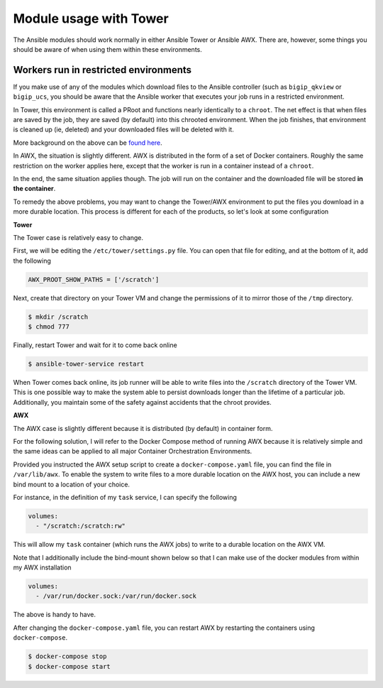 Module usage with Tower
=======================

The Ansible modules should work normally in either Ansible Tower or Ansible AWX. There are, however,
some things you should be aware of when using them within these environments.

Workers run in restricted environments
--------------------------------------

If you make use of any of the modules which download files to the Ansible controller (such as
``bigip_qkview`` or ``bigip_ucs``, you should be aware that the Ansible worker that executes
your job runs in a restricted environment.

In Tower, this environment is called a PRoot and functions nearly identically to a ``chroot``.
The net effect is that when files are saved by the job, they are saved (by default) into this
chrooted environment. When the job finishes, that environment is cleaned up (ie, deleted) and
your downloaded files will be deleted with it.

More background on the above can be `found here`_.

In AWX, the situation is slightly different. AWX is distributed in the form of a set of Docker
containers. Roughly the same restriction on the worker applies here, except that the worker is
run in a container instead of a ``chroot``.

In the end, the same situation applies though. The job will run on the container and the downloaded
file will be stored **in the container**.

To remedy the above problems, you may want to change the Tower/AWX environment to put the files
you download in a more durable location. This process is different for each of the products, so
let's look at some configuration

**Tower**

The Tower case is relatively easy to change.

First, we will be editing the ``/etc/tower/settings.py`` file. You can open that file for editing,
and at the bottom of it, add the following

.. code-block:: python

   AWX_PROOT_SHOW_PATHS = ['/scratch']

Next, create that directory on your Tower VM and change the permissions of it to mirror those of
the ``/tmp`` directory.

.. code-block::

   $ mkdir /scratch
   $ chmod 777

Finally, restart Tower and wait for it to come back online

.. code-block::

   $ ansible-tower-service restart

When Tower comes back online, its job runner will be able to write files into the ``/scratch``
directory of the Tower VM. This is one possible way to make the system able to persist downloads
longer than the lifetime of a particular job. Additionally, you maintain some of the safety
against accidents that the chroot provides.

**AWX**

The AWX case is slightly different because it is distributed (by default) in container form.

For the following solution, I will refer to the Docker Compose method of running AWX because it
is relatively simple and the same ideas can be applied to all major Container Orchestration
Environments.

Provided you instructed the AWX setup script to create a ``docker-compose.yaml`` file, you can
find the file in ``/var/lib/awx``. To enable the system to write files to a more durable location
on the AWX host, you can include a new bind mount to a location of your choice.

For instance, in the definition of my ``task`` service, I can specify the following

.. code-block::

   volumes:
     - "/scratch:/scratch:rw"

This will allow my ``task`` container (which runs the AWX jobs) to write to a durable location
on the AWX VM.

Note that I additionally include the bind-mount shown below so that I can make use of the
docker modules from within my AWX installation

.. code-block::

   volumes:
     - /var/run/docker.sock:/var/run/docker.sock

The above is handy to have.

After changing the ``docker-compose.yaml`` file, you can restart AWX by restarting the containers
using ``docker-compose``.

.. code-block::

   $ docker-compose stop
   $ docker-compose start

.. _found here: https://docs.ansible.com/ansible-tower/2.3.1/html/userguide/security.html#playbook-access-and-information-sharing
